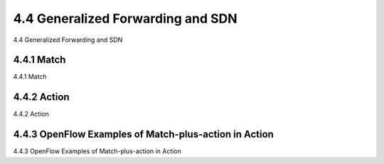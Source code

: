 .. _c4.4:

4.4 Generalized Forwarding and SDN
====================================
4.4 Generalized Forwarding and SDN

.. tab:: 中文

.. tab:: 英文

4.4.1 Match
----------------------------------------------------------
4.4.1 Match

.. tab:: 中文

.. tab:: 英文

4.4.2 Action
----------------------------------------------------------
4.4.2 Action

.. tab:: 中文

.. tab:: 英文

4.4.3 OpenFlow Examples of Match-plus-action in Action
----------------------------------------------------------
4.4.3 OpenFlow Examples of Match-plus-action in Action

.. tab:: 中文

.. tab:: 英文
